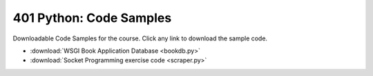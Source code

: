 .. slideconf::
    :autoslides: False

************************
401 Python: Code Samples
************************

.. slide:: Code Samples
    :level: 1

    This document contains no slides.

Downloadable Code Samples for the course.  Click any link to download the
sample code.


* :download:`WSGI Book Application Database <bookdb.py>`
* :download:`Socket Programming exercise code <scraper.py>`
